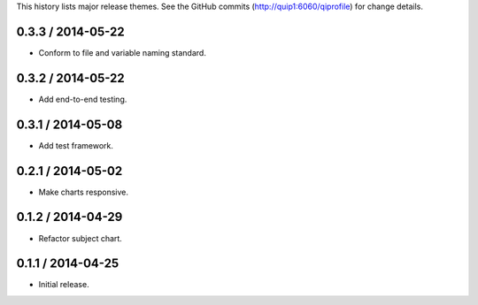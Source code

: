 This history lists major release themes. See the GitHub commits
(http://quip1:6060/qiprofile) for change details.

0.3.3 / 2014-05-22
------------------
* Conform to file and variable naming standard.

0.3.2 / 2014-05-22
------------------
* Add end-to-end testing.

0.3.1 / 2014-05-08
------------------
* Add test framework.

0.2.1 / 2014-05-02
------------------
* Make charts responsive.

0.1.2 / 2014-04-29
------------------
* Refactor subject chart.

0.1.1 / 2014-04-25
------------------
* Initial release.
